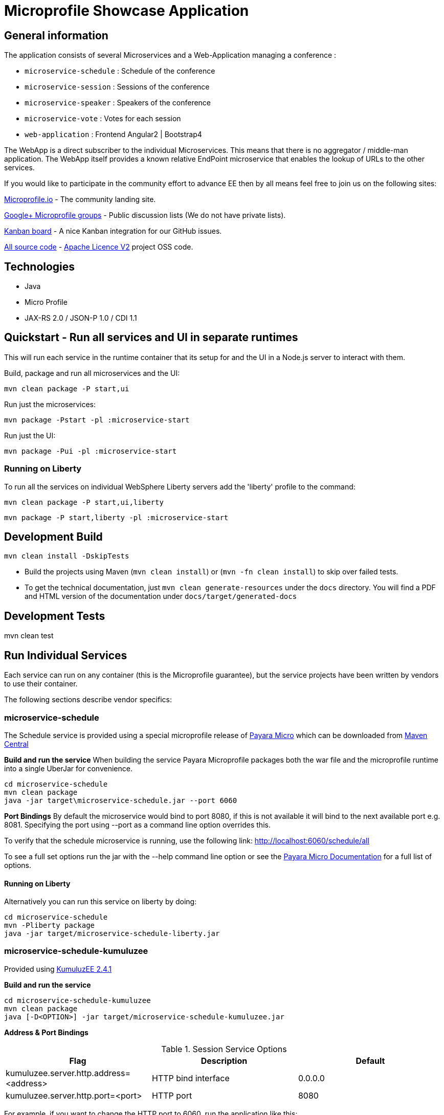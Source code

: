 = Microprofile Showcase Application

== General information

The application consists of several Microservices and a Web-Application managing a conference :

* `microservice-schedule` : Schedule of the conference
* `microservice-session` : Sessions of the conference
* `microservice-speaker` : Speakers of the conference
* `microservice-vote` : Votes for each session
* `web-application` : Frontend Angular2 | Bootstrap4

The WebApp is a direct subscriber to the individual Microservices.
This means that there is no aggregator / middle-man application.
The WebApp itself provides a known relative EndPoint microservice that enables the lookup of
URLs to the other services.

If you would like to participate in the community effort to advance EE then by all
means feel free to join us on the following sites:

http://microprofile.io/[Microprofile.io]
- The community landing site.

https://groups.google.com/forum/#!forum/microprofile[Google+ Microprofile groups]
- Public discussion lists (We do not have private lists).

https://waffle.io/microprofile/microprofile-conference/join[Kanban board]
- A nice Kanban integration for our GitHub issues.

https://github.com/microprofile[All source code]
- https://www.apache.org/licenses/LICENSE-2.0[Apache Licence V2] project OSS code.

== Technologies

* Java
* Micro Profile
* JAX-RS 2.0 / JSON-P 1.0 / CDI 1.1

== Quickstart - Run all services and UI in separate runtimes

This will run each service in the runtime container that its setup for and the UI in a Node.js server to interact with them.

Build, package and run all microservices and the UI:

----
mvn clean package -P start,ui
----

Run just the microservices:

----
mvn package -Pstart -pl :microservice-start
----

Run just the UI:

----
mvn package -Pui -pl :microservice-start
----

=== Running on Liberty

To run all the services on individual WebSphere Liberty servers add the 'liberty' profile to the command:

----
mvn clean package -P start,ui,liberty
----

----
mvn package -P start,liberty -pl :microservice-start
----

== Development Build

----
mvn clean install -DskipTests
----

* Build the projects using Maven (`mvn clean install`) or (`mvn -fn clean install`) to skip over failed tests.
* To get the technical documentation, just `mvn clean generate-resources` under the `docs` directory.
You will find a PDF and HTML version of the documentation under `docs/target/generated-docs`

== Development Tests

mvn clean test

== Run Individual Services

Each service can run on any container (this is the Microprofile guarantee),
but the service projects have been written by vendors to use their container.

The following sections describe vendor specifics:

=== microservice-schedule
The Schedule service is provided using a special microprofile release of link:http://www.payara.fish/payara_micro[Payara Micro] which can be downloaded from link:http://search.maven.org/#search%7Cga%7C1%7Ca%3A%22payara-microprofile%22[Maven Central]

*Build and run the service*
When building the service Payara Microprofile packages both the war file and the microprofile runtime into a single UberJar for convenience.
```
cd microservice-schedule
mvn clean package
java -jar target\microservice-schedule.jar --port 6060
```

*Port Bindings*
By default the microservice would bind to port 8080, if this is not available it will bind to the next available port e.g. 8081. Specifying the port using --port as a command line option overrides this.

To verify that the schedule microservice is running, use the following link: http://localhost:6060/schedule/all

To see a full set options run the jar with the --help command line option or see the link:https://payara.gitbooks.io/payara-server/content/documentation/payara-micro/payara-micro.html[Payara Micro Documentation] for a full list of options.

==== Running on Liberty

Alternatively you can run this service on liberty by doing:

```
cd microservice-schedule
mvn -Pliberty package
java -jar target/microservice-schedule-liberty.jar
```
=== microservice-schedule-kumuluzee
Provided using link:https://ee.kumuluz.com/[KumuluzEE 2.4.1]

*Build and run the service*
```
cd microservice-schedule-kumuluzee
mvn clean package
java [-D<OPTION>] -jar target/microservice-schedule-kumuluzee.jar
```

*Address & Port Bindings*

.Session Service Options
|===
|Flag |Description| Default

| kumuluzee.server.http.address=<address>
| HTTP bind interface
| 0.0.0.0

| kumuluzee.server.http.port=<port>
| HTTP port
| 8080
|===

For example, if you want to change the HTTP port to 6060, run the application like this:

----
java -Dkumuluzee.server.http.port=6060 -jar target/microservice-schedule-kumuluzee.jar
----

Click on this link to verify that everything ran fine: http://localhost:6060/schedule/all

=== microservice-session

Provided using link:http://wildfly-swarm.io[WildFly Swarm]

*Build and run the service*
```
cd microservice-session
mvn clean package
java -jar target/microservice-session-swarm.jar [-D<OPTION>]
```

*Address & Port Bindings*

.Session Service Options
|===
|Flag |Description| Default

| swarm.bind.address=<address>
| Interface to bind servers
| 0.0.0.0

| swarm.http.port=<port>
| Sets the port for the HTTP server
| 8080

| swarm.port.offset=<offset>
| Sets a global port adjustment
| 0
|===

For example, if you want to change the HTTP port to 5050, run the application like this:

----
java -jar target/microservice-session-swarm.jar -Dswarm.http.port=5050
----

Click on this link to verify that everything ran fine: http://localhost:5050/sessions

For a full set of configuration options please see link:https://wildfly-swarm.gitbooks.io/wildfly-swarm-users-guide/content/[the Wildfly Swarm Userguide]

==== Running on Liberty

Alternatively you can run this service on liberty by doing:

```
cd microservice-session
mvn -Pliberty package
java -jar target/microservice-session-liberty.jar
```

=== microservice-speaker
Provided using link:http://tomee.apache.org/[Apache TomEE 7.x]

*Build and run the service*
[source,sh]
----
cd microservice-speaker

mvn clean package

java -jar target/microservice-speaker-exec.jar
----

If you look at the output, you will find messages like the following:

----
INFO - REST Application: http://localhost:4040/speaker               -> io.microprofile.showcase.speaker.rest.Application@68cda174
INFO - Service URI: http://localhost:4040/speaker/              -> Pojo io.microprofile.showcase.speaker.rest.ResourceSpeaker
INFO - DELETE http://localhost:4040/speaker/remove/{id}   ->      void remove(String)
----

There you can see the URLs of the endpoints exposed by TomEE for your application.

To verify that everything worked fine, you can try to access http://localhost:4040/speaker

=== microservice-speaker-kumuluzee
Provided using link:https://ee.kumuluz.com/[KumuluzEE 2.4.1]

*Build and run the service*
```
cd microservice-speaker-kumuluzee
mvn clean package
java [-D<OPTION>] -jar target/microservice-schedule-kumuluzee.jar
```

*Address & Port Bindings*

.Session Service Options
|===
|Flag |Description| Default

| kumuluzee.server.http.address=<address>
| HTTP bind interface
| 0.0.0.0

| kumuluzee.server.http.port=<port>
| HTTP port
| 8080
|===

For example, if you want to change the HTTP port to 4040, run the application like this:

----
java -Dkumuluzee.server.http.port=4040 -jar target/microservice-speaker-kumuluzee.jar
----

Click on this link to verify that everything ran fine: http://localhost:4040/speaker

==== Running on Liberty

Alternatively you can run this service on liberty by doing:

```
cd microservice-speaker
mvn -Pliberty package
java -jar target/microservice-speaker-liberty.jar
```


=== microservice-vote
Provided using link:https://developer.ibm.com/wasdev/[WebSphere Liberty]

*Build and run the service*
```
cd microservice-vote
mvn package
java -jar target/microservice-vote.jar
```

Access the app at http://localhost:7070/vote

*Port Bindings*
By default the microservice will start on port 7070. To set it to a different port use the following Maven properties:
```
-DtestServerHttpPort=9080 -DtestServerHttpsPort=9443
```

Note: if you run the package command with the 'liberty' profile the jar file will be called microservice-vote-liberty.jar.

=== Web Application (UI)

This starts the UI app and all services running in an embedded container.
The landing page is http://localhost:8080

.Console 1
----
mvn clean package tomee:run -pl :web-application -DskipTests
----

This starts a gulp task that monitors and updates changes to the static resources.

.Console 2
----
$ cd web-application
$ mvn frontend:gulp
----

Open a browser at http://localhost:8080/

== Common problems/bugs

=== NPM issues

The web-application project uses the *com.github.eirslett:frontend-maven-plugin* to download
and install all node and npm requirements.
Sometimes this may fail if console permissions are not permissive enough.

In such cases you will have to manually install some reqiurements:

<1> Download and install node: https://nodejs.org/en/download/current/

<2> Install npm manually:

----
cd web-application/src/main/static
npm install npm
npm install typings --global
typings install --global
----

== Access to canonical source code

* https://github.com/microprofile/microprofile-conference

== Notes

This application is a collaborative demonstration application by:

* WebSphere Liberty
* London Java Community
* SouJava
* Red Hat
* Tomitribe
* Payara

